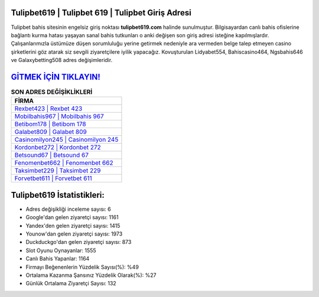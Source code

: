 ﻿Tulipbet619 | Tulipbet 619 | Tulipbet Giriş Adresi
===================================

.. image:: images/tulipbet-giris.jpg
   :width: 600
   
Tulipbet bahis sitesinin engelsiz giriş noktası **tulipbet619.com** halinde sunulmuştur. Bilgisayardan canlı bahis ofislerine bağlantı kurma hatası yaşayan sanal bahis tutkunları o anki değişen son giriş adresi isteğine kapılmışlardır. Çalışanlarımızla üstümüze düşen sorumluluğu yerine getirmek nedeniyle ara vermeden belge talep etmeyen casino şirketlerini göz atarak siz sevgili ziyaretçilere iyilik yapacağız. Kovuşturulan Lidyabet554, Bahiscasino464, Ngsbahis646 ve Galaxybetting508 adres değişimleridir.

`GİTMEK İÇİN TIKLAYIN! <https://uclck.me/gonow>`_
==============

.. list-table:: **SON ADRES DEĞİŞİKLİKLERİ**
   :widths: 100
   :header-rows: 1

   * - FİRMA
   * - `Rexbet423 | Rexbet 423 <rexbet423-rexbet-423-rexbet-giris-adresi.html>`_
   * - `Mobilbahis967 | Mobilbahis 967 <mobilbahis967-mobilbahis-967-mobilbahis-giris-adresi.html>`_
   * - `Betibom178 | Betibom 178 <betibom178-betibom-178-betibom-giris-adresi.html>`_	 
   * - `Galabet809 | Galabet 809 <galabet809-galabet-809-galabet-giris-adresi.html>`_	 
   * - `Casinomilyon245 | Casinomilyon 245 <casinomilyon245-casinomilyon-245-casinomilyon-giris-adresi.html>`_ 
   * - `Kordonbet272 | Kordonbet 272 <kordonbet272-kordonbet-272-kordonbet-giris-adresi.html>`_
   * - `Betsound67 | Betsound 67 <betsound67-betsound-67-betsound-giris-adresi.html>`_	 
   * - `Fenomenbet662 | Fenomenbet 662 <fenomenbet662-fenomenbet-662-fenomenbet-giris-adresi.html>`_
   * - `Taksimbet229 | Taksimbet 229 <taksimbet229-taksimbet-229-taksimbet-giris-adresi.html>`_
   * - `Forvetbet611 | Forvetbet 611 <forvetbet611-forvetbet-611-forvetbet-giris-adresi.html>`_
	 
Tulipbet619 İstatistikleri:
===================================	 
* Adres değişikliği inceleme sayısı: 6
* Google'dan gelen ziyaretçi sayısı: 1161
* Yandex'den gelen ziyaretçi sayısı: 1415
* Younow'dan gelen ziyaretçi sayısı: 1973
* Duckduckgo'dan gelen ziyaretçi sayısı: 873
* Slot Oyunu Oynayanlar: 1555
* Canlı Bahis Yapanlar: 1164
* Firmayı Beğenenlerin Yüzdelik Sayısı(%): %49
* Ortalama Kazanma Şansınız Yüzdelik Olarak(%): %27
* Günlük Ortalama Ziyaretçi Sayısı: 132
